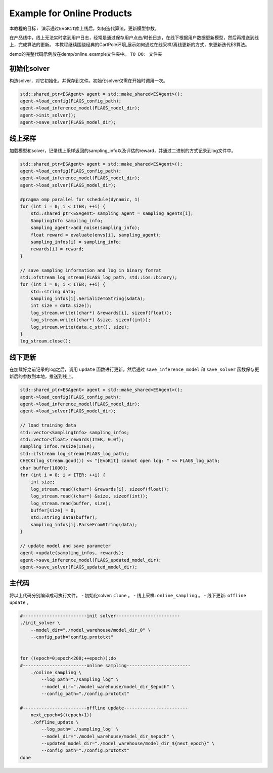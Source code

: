 Example for Online Products
#########################

``本教程的目标: 演示通过EvoKit库上线后，如何迭代算法，更新模型参数。``

在产品线中，线上无法实时拿到用户日志，经常是通过保存用户点击/时长日志，在线下根据用户数据更新模型，然后再推送到线上，完成算法的更新。
本教程继续围绕经典的CartPole环境,展示如何通过在线采样/离线更新的方式，来更新迭代ES算法。

demo的完整代码示例放在demp/online_example文件夹中。
``TO DO: 文件夹``

初始化solver
---------------------
构造solver，对它初始化，并保存到文件。初始化solver仅需在开始时调用一次。

.. code-block:: c++

    std::shared_ptr<ESAgent> agent = std::make_shared<ESAgent>();
    agent->load_config(FLAGS_config_path);
    agent->load_inference_model(FLAGS_model_dir);
    agent->init_solver();
    agent->save_solver(FLAGS_model_dir);


线上采样
---------------------
加载模型和solver，记录线上采样返回的sampling_info以及评估的reward，并通过二进制的方式记录到log文件中。

.. code-block:: c++

    std::shared_ptr<ESAgent> agent = std::make_shared<ESAgent>();
    agent->load_config(FLAGS_config_path);
    agent->load_inference_model(FLAGS_model_dir);
    agent->load_solver(FLAGS_model_dir);

    #pragma omp parallel for schedule(dynamic, 1)
    for (int i = 0; i < ITER; ++i) {
        std::shared_ptr<ESAgent> sampling_agent = sampling_agents[i];
        SamplingInfo sampling_info;
        sampling_agent->add_noise(sampling_info);
        float reward = evaluate(envs[i], sampling_agent);
        sampling_infos[i] = sampling_info;
        rewards[i] = reward;
    } 

    // save sampling information and log in binary fomrat
    std::ofstream log_stream(FLAGS_log_path, std::ios::binary);
    for (int i = 0; i < ITER; ++i) {
        std::string data;
        sampling_infos[i].SerializeToString(&data);
        int size = data.size();
        log_stream.write((char*) &rewards[i], sizeof(float));
        log_stream.write((char*) &size, sizeof(int));
        log_stream.write(data.c_str(), size);
    } 
    log_stream.close();


线下更新
-----------------------
在加载好之前记录的log之后，调用 ``update`` 函数进行更新，然后通过 ``save_inference_model`` 和 ``save_solver`` 函数保存更新后的参数到本地，推送到线上。

.. code-block:: c++

    std::shared_ptr<ESAgent> agent = std::make_shared<ESAgent>();
    agent->load_config(FLAGS_config_path);
    agent->load_inference_model(FLAGS_model_dir);
    agent->load_solver(FLAGS_model_dir);

    // load training data
    std::vector<SamplingInfo> sampling_infos;
    std::vector<float> rewards(ITER, 0.0f);
    sampling_infos.resize(ITER);
    std::ifstream log_stream(FLAGS_log_path);
    CHECK(log_stream.good()) << "[EvoKit] cannot open log: " << FLAGS_log_path;
    char buffer[1000];
    for (int i = 0; i < ITER; ++i) {
        int size;
        log_stream.read((char*) &rewards[i], sizeof(float));
        log_stream.read((char*) &size, sizeof(int));
        log_stream.read(buffer, size);
        buffer[size] = 0;
        std::string data(buffer);
        sampling_infos[i].ParseFromString(data);
    } 

    // update model and save parameter
    agent->update(sampling_infos, rewards);
    agent->save_inference_model(FLAGS_updated_model_dir);
    agent->save_solver(FLAGS_updated_model_dir);


主代码
-----------------------
将以上代码分别编译成可执行文件。
- 初始化solver: ``clone`` 。
- 线上采样: ``online_sampling`` 。
- 线下更新: ``offline update`` 。

.. code-block:: shell

    #------------------------init solver------------------------
    ./init_solver \
        --model_dir="./model_warehouse/model_dir_0" \
        --config_path="config.prototxt"


    for ((epoch=0;epoch<200;++epoch));do
    #------------------------online sampling------------------------
        ./online_sampling \
            --log_path="./sampling_log" \
            --model_dir="./model_warehouse/model_dir_$epoch" \
            --config_path="./config.prototxt"

    #------------------------offline update------------------------
        next_epoch=$((epoch+1))
        ./offline_update \
            --log_path='./sampling_log' \
            --model_dir="./model_warehouse/model_dir_$epoch" \
            --updated_model_dir="./model_warehouse/model_dir_${next_epoch}" \
            --config_path="./config.prototxt"
    done
